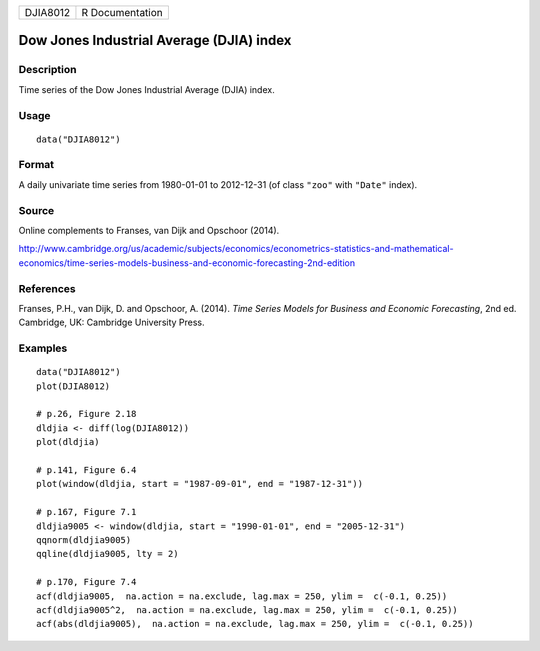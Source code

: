 ======== ===============
DJIA8012 R Documentation
======== ===============

Dow Jones Industrial Average (DJIA) index
-----------------------------------------

Description
~~~~~~~~~~~

Time series of the Dow Jones Industrial Average (DJIA) index.

Usage
~~~~~

::

   data("DJIA8012")

Format
~~~~~~

A daily univariate time series from 1980-01-01 to 2012-12-31 (of class
``"zoo"`` with ``"Date"`` index).

Source
~~~~~~

Online complements to Franses, van Dijk and Opschoor (2014).

http://www.cambridge.org/us/academic/subjects/economics/econometrics-statistics-and-mathematical-economics/time-series-models-business-and-economic-forecasting-2nd-edition

References
~~~~~~~~~~

Franses, P.H., van Dijk, D. and Opschoor, A. (2014). *Time Series Models
for Business and Economic Forecasting*, 2nd ed. Cambridge, UK: Cambridge
University Press.

Examples
~~~~~~~~

::

   data("DJIA8012")
   plot(DJIA8012)

   # p.26, Figure 2.18
   dldjia <- diff(log(DJIA8012))
   plot(dldjia)

   # p.141, Figure 6.4
   plot(window(dldjia, start = "1987-09-01", end = "1987-12-31"))

   # p.167, Figure 7.1
   dldjia9005 <- window(dldjia, start = "1990-01-01", end = "2005-12-31")
   qqnorm(dldjia9005)
   qqline(dldjia9005, lty = 2)

   # p.170, Figure 7.4
   acf(dldjia9005,  na.action = na.exclude, lag.max = 250, ylim =  c(-0.1, 0.25))
   acf(dldjia9005^2,  na.action = na.exclude, lag.max = 250, ylim =  c(-0.1, 0.25))
   acf(abs(dldjia9005),  na.action = na.exclude, lag.max = 250, ylim =  c(-0.1, 0.25))
